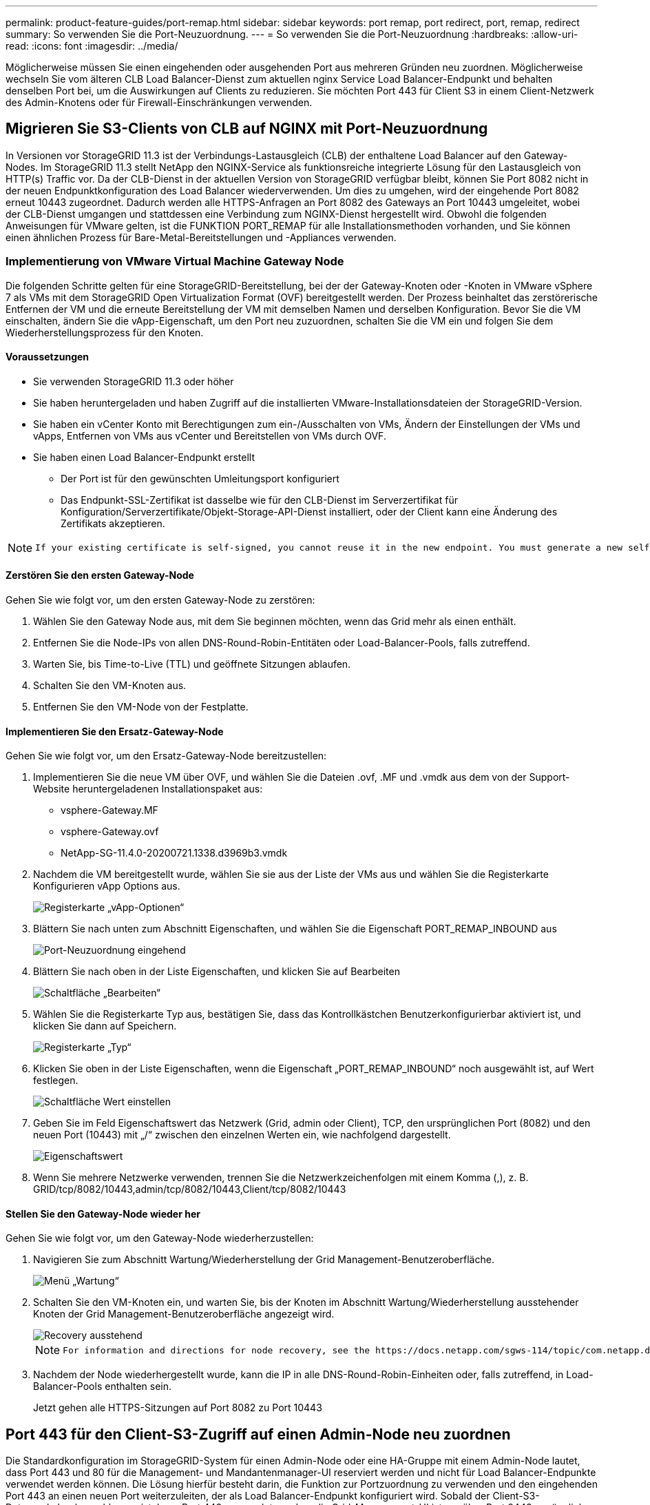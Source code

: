 ---
permalink: product-feature-guides/port-remap.html 
sidebar: sidebar 
keywords: port remap, port redirect, port, remap, redirect 
summary: So verwenden Sie die Port-Neuzuordnung. 
---
= So verwenden Sie die Port-Neuzuordnung
:hardbreaks:
:allow-uri-read: 
:icons: font
:imagesdir: ../media/


[role="lead"]
Möglicherweise müssen Sie einen eingehenden oder ausgehenden Port aus mehreren Gründen neu zuordnen. Möglicherweise wechseln Sie vom älteren CLB Load Balancer-Dienst zum aktuellen nginx Service Load Balancer-Endpunkt und behalten denselben Port bei, um die Auswirkungen auf Clients zu reduzieren. Sie möchten Port 443 für Client S3 in einem Client-Netzwerk des Admin-Knotens oder für Firewall-Einschränkungen verwenden.



== Migrieren Sie S3-Clients von CLB auf NGINX mit Port-Neuzuordnung

In Versionen vor StorageGRID 11.3 ist der Verbindungs-Lastausgleich (CLB) der enthaltene Load Balancer auf den Gateway-Nodes. Im StorageGRID 11.3 stellt NetApp den NGINX-Service als funktionsreiche integrierte Lösung für den Lastausgleich von HTTP(s) Traffic vor. Da der CLB-Dienst in der aktuellen Version von StorageGRID verfügbar bleibt, können Sie Port 8082 nicht in der neuen Endpunktkonfiguration des Load Balancer wiederverwenden. Um dies zu umgehen, wird der eingehende Port 8082 erneut 10443 zugeordnet. Dadurch werden alle HTTPS-Anfragen an Port 8082 des Gateways an Port 10443 umgeleitet, wobei der CLB-Dienst umgangen und stattdessen eine Verbindung zum NGINX-Dienst hergestellt wird. Obwohl die folgenden Anweisungen für VMware gelten, ist die FUNKTION PORT_REMAP für alle Installationsmethoden vorhanden, und Sie können einen ähnlichen Prozess für Bare-Metal-Bereitstellungen und -Appliances verwenden.



=== Implementierung von VMware Virtual Machine Gateway Node

Die folgenden Schritte gelten für eine StorageGRID-Bereitstellung, bei der der Gateway-Knoten oder -Knoten in VMware vSphere 7 als VMs mit dem StorageGRID Open Virtualization Format (OVF) bereitgestellt werden. Der Prozess beinhaltet das zerstörerische Entfernen der VM und die erneute Bereitstellung der VM mit demselben Namen und derselben Konfiguration. Bevor Sie die VM einschalten, ändern Sie die vApp-Eigenschaft, um den Port neu zuzuordnen, schalten Sie die VM ein und folgen Sie dem Wiederherstellungsprozess für den Knoten.



==== Voraussetzungen

* Sie verwenden StorageGRID 11.3 oder höher
* Sie haben heruntergeladen und haben Zugriff auf die installierten VMware-Installationsdateien der StorageGRID-Version.
* Sie haben ein vCenter Konto mit Berechtigungen zum ein-/Ausschalten von VMs, Ändern der Einstellungen der VMs und vApps, Entfernen von VMs aus vCenter und Bereitstellen von VMs durch OVF.
* Sie haben einen Load Balancer-Endpunkt erstellt
+
** Der Port ist für den gewünschten Umleitungsport konfiguriert
** Das Endpunkt-SSL-Zertifikat ist dasselbe wie für den CLB-Dienst im Serverzertifikat für Konfiguration/Serverzertifikate/Objekt-Storage-API-Dienst installiert, oder der Client kann eine Änderung des Zertifikats akzeptieren.




[NOTE]
====
 If your existing certificate is self-signed, you cannot reuse it in the new endpoint. You must generate a new self-signed certificate when creating the endpoint and configure the clients to accept the new certificate.
====


==== Zerstören Sie den ersten Gateway-Node

Gehen Sie wie folgt vor, um den ersten Gateway-Node zu zerstören:

. Wählen Sie den Gateway Node aus, mit dem Sie beginnen möchten, wenn das Grid mehr als einen enthält.
. Entfernen Sie die Node-IPs von allen DNS-Round-Robin-Entitäten oder Load-Balancer-Pools, falls zutreffend.
. Warten Sie, bis Time-to-Live (TTL) und geöffnete Sitzungen ablaufen.
. Schalten Sie den VM-Knoten aus.
. Entfernen Sie den VM-Node von der Festplatte.




==== Implementieren Sie den Ersatz-Gateway-Node

Gehen Sie wie folgt vor, um den Ersatz-Gateway-Node bereitzustellen:

. Implementieren Sie die neue VM über OVF, und wählen Sie die Dateien .ovf, .MF und .vmdk aus dem von der Support-Website heruntergeladenen Installationspaket aus:
+
** vsphere-Gateway.MF
** vsphere-Gateway.ovf
** NetApp-SG-11.4.0-20200721.1338.d3969b3.vmdk


. Nachdem die VM bereitgestellt wurde, wählen Sie sie aus der Liste der VMs aus und wählen Sie die Registerkarte Konfigurieren vApp Options aus.
+
image::port-remap/vapp_options.png[Registerkarte „vApp-Optionen“]

. Blättern Sie nach unten zum Abschnitt Eigenschaften, und wählen Sie die Eigenschaft PORT_REMAP_INBOUND aus
+
image::port-remap/remap_inbound.png[Port-Neuzuordnung eingehend]

. Blättern Sie nach oben in der Liste Eigenschaften, und klicken Sie auf Bearbeiten
+
image::port-remap/edit_button.png[Schaltfläche „Bearbeiten“]

. Wählen Sie die Registerkarte Typ aus, bestätigen Sie, dass das Kontrollkästchen Benutzerkonfigurierbar aktiviert ist, und klicken Sie dann auf Speichern.
+
image::port-remap/type_tab.png[Registerkarte „Typ“]

. Klicken Sie oben in der Liste Eigenschaften, wenn die Eigenschaft „PORT_REMAP_INBOUND“ noch ausgewählt ist, auf Wert festlegen.
+
image::port-remap/edit_button.png[Schaltfläche Wert einstellen]

. Geben Sie im Feld Eigenschaftswert das Netzwerk (Grid, admin oder Client), TCP, den ursprünglichen Port (8082) und den neuen Port (10443) mit „/“ zwischen den einzelnen Werten ein, wie nachfolgend dargestellt.
+
image::port-remap/value.png[Eigenschaftswert]

. Wenn Sie mehrere Netzwerke verwenden, trennen Sie die Netzwerkzeichenfolgen mit einem Komma (,), z. B. GRID/tcp/8082/10443,admin/tcp/8082/10443,Client/tcp/8082/10443




==== Stellen Sie den Gateway-Node wieder her

Gehen Sie wie folgt vor, um den Gateway-Node wiederherzustellen:

. Navigieren Sie zum Abschnitt Wartung/Wiederherstellung der Grid Management-Benutzeroberfläche.
+
image::port-remap/maint_menu.png[Menü „Wartung“]

. Schalten Sie den VM-Knoten ein, und warten Sie, bis der Knoten im Abschnitt Wartung/Wiederherstellung ausstehender Knoten der Grid Management-Benutzeroberfläche angezeigt wird.
+
image::port-remap/recover_pend.png[Recovery ausstehend]

+
[NOTE]
====
 For information and directions for node recovery, see the https://docs.netapp.com/sgws-114/topic/com.netapp.doc.sg-maint/GUID-7E22B1B9-4169-4800-8727-75F25FC0FFB1.html[Recovery and Maintenance guide]
====
. Nachdem der Node wiederhergestellt wurde, kann die IP in alle DNS-Round-Robin-Einheiten oder, falls zutreffend, in Load-Balancer-Pools enthalten sein.
+
Jetzt gehen alle HTTPS-Sitzungen auf Port 8082 zu Port 10443





== Port 443 für den Client-S3-Zugriff auf einen Admin-Node neu zuordnen

Die Standardkonfiguration im StorageGRID-System für einen Admin-Node oder eine HA-Gruppe mit einem Admin-Node lautet, dass Port 443 und 80 für die Management- und Mandantenmanager-UI reserviert werden und nicht für Load Balancer-Endpunkte verwendet werden können. Die Lösung hierfür besteht darin, die Funktion zur Portzuordnung zu verwenden und den eingehenden Port 443 an einen neuen Port weiterzuleiten, der als Load Balancer-Endpunkt konfiguriert wird. Sobald der Client-S3-Datenverkehr abgeschlossen ist, kann Port 443 verwendet werden, die Grid-Management-UI ist nur über Port 8443 zugänglich, und die Mandantenmanagement-UI ist nur über Port 9443 zugänglich. Die Neuzuordnungsfunktion kann nur zum Installationszeitpunkt des Node konfiguriert werden. Um eine Port-Neuzuordnung eines aktiven Node im Grid zu implementieren, muss dieser auf den vorinstallierten Status zurückgesetzt werden. Dies ist ein destruktives Verfahren, das nach Durchführung der Konfigurationsänderung eine Recovery des Node einschließt.



=== Backup-Protokolle und Datenbanken

Administrator-Nodes enthalten Audit-Protokolle, prometheus-Kennzahlen sowie Verlaufsinformationen zu Attributen, Alarmen und Alarmen. Bei mehreren Administrator-Nodes haben Sie mehrere Kopien dieser Daten. Wenn sich in dem Grid nicht mehrere Administrator-Nodes befinden, sollten Sie diese Daten zur Wiederherstellung beibehalten, nachdem der Node nach Abschluss dieses Prozesses wiederhergestellt wurde. Wenn sich in Ihrem Grid ein anderer Administrator-Node befindet, können Sie die Daten von diesem Node während des Recovery-Prozesses kopieren. Wenn sich kein weiterer Admin-Node im Raster befindet, können Sie die Daten vor dem Zerstören des Node anhand der folgenden Anweisungen kopieren.



==== Prüfprotokolle kopieren

. Melden Sie sich beim Admin-Knoten an:
+
.. Geben Sie den folgenden Befehl ein: `ssh admin@_grid_node_IP_`
.. Geben Sie das im aufgeführte Passwort ein `Passwords.txt` Datei:
.. Geben Sie den folgenden Befehl ein, um zum Root zu wechseln: `su -`
.. Geben Sie das im aufgeführte Passwort ein `Passwords.txt` Datei:
.. Fügen Sie den SSH-privaten Schlüssel zum SSH-Agenten hinzu. Geben Sie Ein: `ssh-add`
.. Geben Sie das SSH-Zugriffspasswort ein, das im aufgeführt ist `Passwords.txt` Datei:
+
 When you are logged in as root, the prompt changes from `$` to `#`.


. Erstellen Sie das Verzeichnis, um alle Audit-Log-Dateien an einen temporären Speicherort auf einem separaten Grid-Knoten zu kopieren. Verwenden Sie _Storage_Node_01_:
+
.. `ssh admin@_storage_node_01_IP_`
.. `mkdir -p /var/local/tmp/saved-audit-logs`


. Beenden Sie den AMS-Dienst wieder auf dem Admin-Knoten, um zu verhindern, dass er eine neue Protokolldatei erstellt: `service ams stop`
. Benennen Sie die Datei audit.log um, damit sie die vorhandene Datei nicht überschreiben kann, wenn Sie sie in den wiederhergestellten Admin-Node kopieren.
+
.. Benennen Sie audit.log in einen eindeutigen nummerierten Dateinamen um, z. B. yyyy-mm-dd.txt.1. Sie können beispielsweise die Audit-Log-Datei in 2015-10-25.txt.1 umbenennen
+
[source, console]
----
cd /var/local/audit/export
ls -l
mv audit.log 2015-10-25.txt.1
----


. AMS-Dienst neu starten: `service ams start`
. Alle Audit-Log-Dateien kopieren: `scp * admin@_storage_node_01_IP_:/var/local/tmp/saved-audit-logs`




==== Kopieren Sie Prometheus Daten


NOTE: Das Kopieren der Prometheus-Datenbank dauert möglicherweise ein Stunde oder länger. Einige Grid Manager-Funktionen sind nicht verfügbar, während Dienste auf dem Admin-Knoten angehalten werden.

. Erstellen Sie das Verzeichnis, um die prometheus-Daten an einen temporären Speicherort auf einem separaten Grid-Knoten zu kopieren, auch hier wird _Storage_Node_01_ verwendet:
+
.. Melden Sie sich beim Speicher-Node an:
+
... Geben Sie den folgenden Befehl ein: `ssh admin@_storage_node_01_IP_`
... Geben Sie das im aufgeführte Passwort ein `Passwords.txt` Datei:
... Mkdir -p /var/local/tmp/prometheus`




. Melden Sie sich beim Admin-Knoten an:
+
.. Geben Sie den folgenden Befehl ein: `ssh admin@_admin_node_IP_`
.. Geben Sie das im aufgeführte Passwort ein `Passwords.txt` Datei:
.. Geben Sie den folgenden Befehl ein, um zum Root zu wechseln: `su -`
.. Geben Sie das im aufgeführte Passwort ein `Passwords.txt` Datei:
.. Fügen Sie den SSH-privaten Schlüssel zum SSH-Agenten hinzu. Geben Sie Ein: `ssh-add`
.. Geben Sie das SSH-Zugriffspasswort ein, das im aufgeführt ist `Passwords.txt` Datei:
+
 When you are logged in as root, the prompt changes from `$` to `#`.


. Halten Sie vom Admin-Knoten den Prometheus-Service an: `service prometheus stop`
+
.. Prometheus-Datenbank vom Quell-Admin-Node auf den Speicher-Node-Backup-Speicherort kopieren Knoten: `/rsync -azh --stats "/var/local/mysql_ibdata/prometheus/data" "_storage_node_01_IP_:/var/local/tmp/prometheus/"`


. Starten Sie den Prometheus-Service auf dem Quell-Admin-Node neu.`service prometheus start`




==== Sichern Sie Verlaufsinformationen

Die historischen Informationen werden in einer mysql-Datenbank gespeichert. Um eine Kopie der Datenbank abzuladen, benötigen Sie den Benutzer und das Passwort von NetApp. Wenn sich in der Tabelle ein weiterer Admin-Node befindet, ist dieser Schritt nicht erforderlich. Die Datenbank kann während der Recovery von einem verbleibenden Admin-Node geklont werden.

. Melden Sie sich beim Admin-Knoten an:
+
.. Geben Sie den folgenden Befehl ein: `ssh admin@_admin_node_IP_`
.. Geben Sie das im aufgeführte Passwort ein `Passwords.txt` Datei:
.. Geben Sie den folgenden Befehl ein, um zum Root zu wechseln: `su -`
.. Geben Sie das im aufgeführte Passwort ein `Passwords.txt` Datei:
.. Fügen Sie den SSH-privaten Schlüssel zum SSH-Agenten hinzu. Geben Sie Ein: `ssh-add`
.. Geben Sie das SSH-Zugriffspasswort ein, das im aufgeführt ist `Passwords.txt` Datei:
+
 When you are logged in as root, the prompt changes from `$` to `#`.


. Stoppen Sie StorageGRID-Dienste auf Admin-Knoten und starten sie ntp und mysql
+
.. Beenden Sie alle Dienste: `service servermanager stop`
.. Starten Sie den ntp-Service neu: `service ntp start`..Neustart mysql-Dienst: `service mysql start`


. Dump mi-Datenbank in /var/local/tmp
+
.. Geben Sie den folgenden Befehl ein: `mysqldump –u _username_ –p _password_ mi > /var/local/tmp/mysql-mi.sql`


. Kopieren Sie die mysql Dump-Datei auf einen alternativen Knoten, wir verwenden _Storage_Node_01:
`scp /var/local/tmp/mysql-mi.sql _storage_node_01_IP_:/var/local/tmp/mysql-mi.sql`
+
.. Wenn Sie keinen passwortlosen Zugriff auf andere Server mehr benötigen, entfernen Sie den privaten Schlüssel vom SSH-Agent. Geben Sie Ein: `ssh-add -D`






=== Erstellen Sie den Admin-Knoten neu

Nachdem Sie nun über eine Backup-Kopie aller gewünschten Daten und Protokolle verfügen, die sich entweder auf einem anderen Admin-Node im Grid oder an einem temporären Speicherort befinden, ist es an der Zeit, die Appliance zurückzusetzen, damit die Port-Neuzuordnung konfiguriert werden kann.

. Wenn Sie eine Appliance zurücksetzen, wird sie in den vorinstallierten Zustand zurückversetzt, wobei nur der Hostname, die IP-Adressen und die Netzwerkkonfigurationen beibehalten werden. Alle Daten gehen verloren, weshalb wir dafür gesorgt haben, dass alle wichtigen Informationen gesichert sind.
+
.. Geben Sie den folgenden Befehl ein: `sgareinstall`
+
[source, console]
----
root@sg100-01:~ # sgareinstall
WARNING: All StorageGRID Webscale services on this node will be shut down.
WARNING: Data stored on this node may be lost.
WARNING: You will have to reinstall StorageGRID Webscale to this node.

After running this command and waiting a few minutes for the node to reboot,
browse to one of the following URLs to reinstall StorageGRID Webscale on
this node:

    https://10.193.174.192:8443
    https://10.193.204.192:8443
    https://169.254.0.1:8443

Are you sure you want to continue (y/n)? y
Renaming SG installation flag file.
Initiating a reboot to trigger the StorageGRID Webscale appliance installation wizard.

----


. Nach einiger Zeit wird die Appliance neu gestartet, und Sie können auf die Knoten-PGE-Benutzeroberfläche zugreifen.
. Navigieren Sie zum Fenster Netzwerk konfigurieren
+
image::port-remap/remap_link.png[Wählen Sie Ports neu zuordnen]

. Wählen Sie das gewünschte Netzwerk, Protokoll, Richtung und Ports aus, und klicken Sie dann auf die Schaltfläche Regel hinzufügen.
+

NOTE: Die Neuzuordnung von eingehendem Port 443 auf dem GRID-Netzwerk bricht die Installation und die Erweiterungsverfahren ab. Es wird nicht empfohlen, Port 443 im NETZNETZWERK neu zuzuordnen.

+
image::port-remap/app_remap.png[Port-Neuzuordnung zu Netzwerken hinzufügen]

. Eine der gewünschten Port-Neuzuordnungen wurde hinzugefügt. Sie können zur Registerkarte „Home“ zurückkehren und auf die Schaltfläche „Installation starten“ klicken.


Sie können nun die Wiederherstellungsverfahren für den Admin-Knoten in befolgen link:https://docs.netapp.com/us-en/storagegrid-116/maintain/recovering-from-admin-node-failures.html["Produktdokumentation"]



== Wiederherstellung von Datenbanken und Protokollen

Nach der Wiederherstellung des Admin-Node können Sie nun die Metriken, Protokolle und Verlaufsinformationen wiederherstellen. Wenn sich ein anderer Administrator-Node im Raster befindet, folgen Sie den Anweisungen link:https://docs.netapp.com/us-en/storagegrid-116/maintain/recovering-from-admin-node-failures.html["Produktdokumentation"] Verwenden der Skripte _prometheus-Clone-db.sh_ und _mi-Clone-db.sh_. Wenn dies der einzige Admin-Node ist und Sie diese Daten sichern möchten, können Sie die folgenden Schritte ausführen, um die Informationen wiederherzustellen.



=== Kopieren Sie die Prüfprotokolle zurück

. Melden Sie sich beim Admin-Knoten an:
+
.. Geben Sie den folgenden Befehl ein: `ssh admin@_grid_node_IP_`
.. Geben Sie das im aufgeführte Passwort ein `Passwords.txt` Datei:
.. Geben Sie den folgenden Befehl ein, um zum Root zu wechseln: `su -`
.. Geben Sie das im aufgeführte Passwort ein `Passwords.txt` Datei:
.. Fügen Sie den SSH-privaten Schlüssel zum SSH-Agenten hinzu. Geben Sie Ein: `ssh-add`
.. Geben Sie das SSH-Zugriffspasswort ein, das im aufgeführt ist `Passwords.txt` Datei:
+
 When you are logged in as root, the prompt changes from `$` to `#`.


. Kopieren Sie die erhaltenen Audit-Log-Dateien auf den wiederhergestellten Admin-Knoten: `scp admin@_grid_node_IP_:/var/local/tmp/saved-audit-logs/YYYY* .`
. Löschen Sie aus Sicherheitsgründen die Prüfprotokolle vom fehlgeschlagenen Grid-Knoten, nachdem Sie überprüft haben, ob sie erfolgreich auf den wiederhergestellten Admin-Node kopiert wurden.
. Aktualisieren Sie die Benutzer- und Gruppeneinstellungen der Audit-Log-Dateien auf dem wiederhergestellten Admin-Knoten: `chown ams-user:bycast *`


Sie müssen auch alle bereits vorhandenen Clientzugriffe auf die Revisionsfreigabe wiederherstellen. Weitere Informationen finden Sie in den Anweisungen zum Verwalten von StorageGRID.



=== Restore von Prometheus Kennzahlen


NOTE: Das Kopieren der Prometheus-Datenbank dauert möglicherweise ein Stunde oder länger. Einige Grid Manager-Funktionen sind nicht verfügbar, während Dienste auf dem Admin-Knoten angehalten werden.

. Melden Sie sich beim Admin-Knoten an:
+
.. Geben Sie den folgenden Befehl ein: `ssh admin@_grid_node_IP_`
.. Geben Sie das im aufgeführte Passwort ein `Passwords.txt` Datei:
.. Geben Sie den folgenden Befehl ein, um zum Root zu wechseln: `su -`
.. Geben Sie das im aufgeführte Passwort ein `Passwords.txt` Datei:
.. Fügen Sie den SSH-privaten Schlüssel zum SSH-Agenten hinzu. Geben Sie Ein: `ssh-add`
.. Geben Sie das SSH-Zugriffspasswort ein, das im aufgeführt ist `Passwords.txt` Datei:
+
 When you are logged in as root, the prompt changes from `$` to `#`.


. Halten Sie vom Admin-Knoten den Prometheus-Service an: `service prometheus stop`
+
.. Kopieren Sie die Prometheus Datenbank vom Speicherort für temporäre Backups auf den Admin-Node: `/rsync -azh --stats "_backup_node_:/var/local/tmp/prometheus/" "/var/local/mysql_ibdata/prometheus/"`
.. Überprüfen Sie, ob sich die Daten im richtigen Pfad befinden und vollständig sind `ls /var/local/mysql_ibdata/prometheus/data/`


. Starten Sie den Prometheus-Service auf dem Quell-Admin-Node neu.`service prometheus start`




=== Historische Informationen wiederherstellen

. Melden Sie sich beim Admin-Knoten an:
+
.. Geben Sie den folgenden Befehl ein: `ssh admin@_grid_node_IP_`
.. Geben Sie das im aufgeführte Passwort ein `Passwords.txt` Datei:
.. Geben Sie den folgenden Befehl ein, um zum Root zu wechseln: `su -`
.. Geben Sie das im aufgeführte Passwort ein `Passwords.txt` Datei:
.. Fügen Sie den SSH-privaten Schlüssel zum SSH-Agenten hinzu. Geben Sie Ein: `ssh-add`
.. Geben Sie das SSH-Zugriffspasswort ein, das im aufgeführt ist `Passwords.txt` Datei:
+
 When you are logged in as root, the prompt changes from `$` to `#`.


. Kopieren Sie die mysql-Dump-Datei vom alternativen Knoten: `scp grid_node_IP_:/var/local/tmp/mysql-mi.sql /var/local/tmp/mysql-mi.sql`
. Stoppen Sie StorageGRID-Dienste auf Admin-Knoten und starten sie ntp und mysql
+
.. Beenden Sie alle Dienste: `service servermanager stop`
.. Starten Sie den ntp-Service neu: `service ntp start`..Neustart mysql-Dienst: `service mysql start`


. Legen Sie die mi-Datenbank ab und erstellen Sie eine neue leere Datenbank: `mysql -u _username_ -p _password_ -A mi -e "drop database mi; create database mi;"`
. Stellen Sie die mysql-Datenbank aus dem Datenbank-Dump wieder her: `mysql -u _username_ -p _password_ -A mi < /var/local/tmp/mysql-mi.sql`
. Starten Sie alle anderen Dienste neu `service servermanager start`


_Von Aron Klein_
